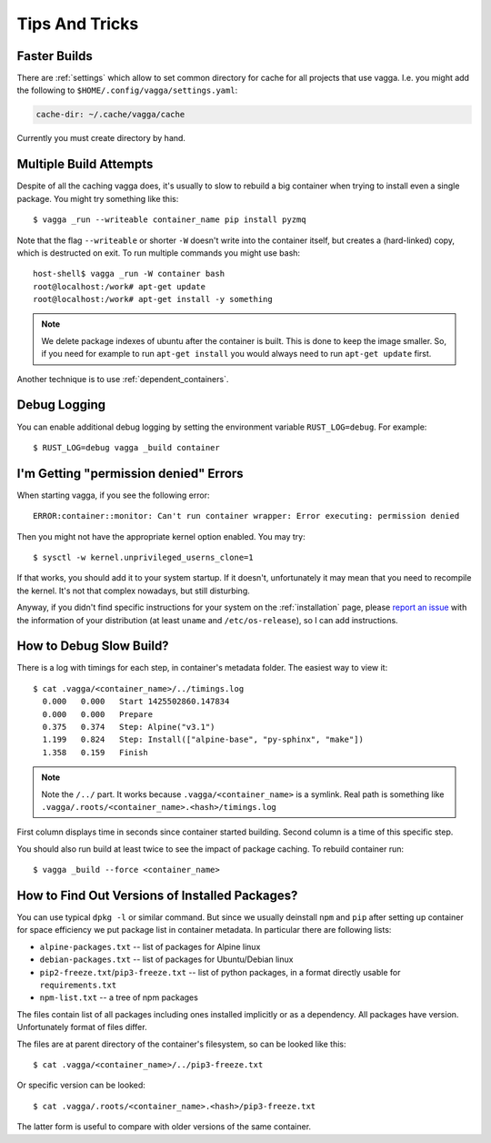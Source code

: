 .. highlight:: bash

===============
Tips And Tricks
===============


Faster Builds
=============

There are :ref:`settings` which allow to set common directory for cache for
all projects that use vagga. I.e. you might add the following to
``$HOME/.config/vagga/settings.yaml``:

.. code-block:: yaml

    cache-dir: ~/.cache/vagga/cache

Currently you must create directory by hand.


Multiple Build Attempts
=======================

Despite of all the caching vagga does, it's usually to slow to rebuild a big container
when trying to install even a single package. You might try something like this::

    $ vagga _run --writeable container_name pip install pyzmq

Note that the flag ``--writeable`` or shorter ``-W`` doesn't write into the container
itself, but creates a (hard-linked) copy, which is destructed on exit.
To run multiple commands you might use bash::

    host-shell$ vagga _run -W container bash
    root@localhost:/work# apt-get update
    root@localhost:/work# apt-get install -y something

.. note:: We delete package indexes of ubuntu after the container is built.
   This is done to keep the image smaller.
   So, if you need for example to run ``apt-get install``
   you would always need to run ``apt-get update`` first.

Another technique is to use :ref:`dependent_containers`.


Debug Logging
=============

You can enable additional debug logging by setting the environment variable
``RUST_LOG=debug``. For example::

    $ RUST_LOG=debug vagga _build container


I'm Getting "permission denied" Errors
======================================

When starting vagga, if you see the following error::

    ERROR:container::monitor: Can't run container wrapper: Error executing: permission denied

Then you might not have the appropriate kernel option enabled. You may try::

    $ sysctl -w kernel.unprivileged_userns_clone=1

If that works, you should add it to your system startup. If it doesn't,
unfortunately it may mean that you need to recompile the kernel. It's not that
complex nowadays, but still disturbing.

Anyway, if you didn't find specific instructions for your system on the
:ref:`installation` page, please `report an issue`_ with the information of your
distribution (at least ``uname`` and ``/etc/os-release``), so I can add
instructions.

.. _report an issue: https://github.com/tailhook/vagga/issues


How to Debug Slow Build?
========================

There is a log with timings for each step, in container's metadata folder.
The easiest way to view it::

    $ cat .vagga/<container_name>/../timings.log
      0.000   0.000   Start 1425502860.147834
      0.000   0.000   Prepare
      0.375   0.374   Step: Alpine("v3.1")
      1.199   0.824   Step: Install(["alpine-base", "py-sphinx", "make"])
      1.358   0.159   Finish

.. note:: Note the ``/../`` part. It works because ``.vagga/<container_name>``
   is a symlink. Real path is something like
   ``.vagga/.roots/<container_name>.<hash>/timings.log``

First column displays time in seconds since container started building. Second
column is a time of this specific step.

You should also run build at least twice to see the impact of package caching.
To rebuild container run::

    $ vagga _build --force <container_name>


How to Find Out Versions of Installed Packages?
===============================================

You can use typical ``dpkg -l`` or similar command. But since we usually
deinstall ``npm`` and ``pip`` after setting up container for space efficiency
we put package list in container metadata. In particular there are following
lists:

* ``alpine-packages.txt`` -- list of packages for Alpine linux
* ``debian-packages.txt`` -- list of packages for Ubuntu/Debian linux
* ``pip2-freeze.txt``/``pip3-freeze.txt`` -- list of python packages, in a
  format directly usable for ``requirements.txt``
* ``npm-list.txt`` -- a tree of npm packages

The files contain list of all packages including ones installed implicitly
or as a dependency. All packages have version. Unfortunately format of files
differ.

The files are at parent directory of the container's filesystem, so can be
looked like this::

    $ cat .vagga/<container_name>/../pip3-freeze.txt

Or specific version can be looked::

    $ cat .vagga/.roots/<container_name>.<hash>/pip3-freeze.txt

The latter form is useful to compare with older versions of the same container.

